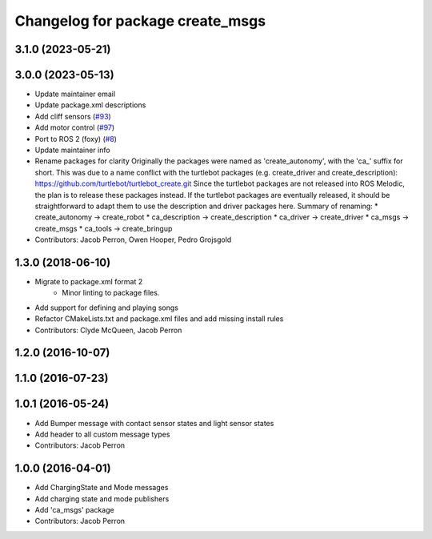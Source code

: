 ^^^^^^^^^^^^^^^^^^^^^^^^^^^^^^^^^
Changelog for package create_msgs
^^^^^^^^^^^^^^^^^^^^^^^^^^^^^^^^^

3.1.0 (2023-05-21)
------------------

3.0.0 (2023-05-13)
------------------
* Update maintainer email
* Update package.xml descriptions
* Add cliff sensors (`#93 <https://github.com/autonomylab/create_robot/issues/93>`_)
* Add motor control (`#97 <https://github.com/autonomylab/create_robot/issues/97>`_)
* Port to ROS 2 (foxy) (`#8 <https://github.com/autonomylab/create_robot/issues/8>`_)
* Update maintainer info
* Rename packages for clarity
  Originally the packages were named as 'create_autonomy', with the 'ca\_' suffix for short.
  This was due to a name conflict with the turtlebot packages (e.g. create_driver and create_description):
  https://github.com/turtlebot/turtlebot_create.git
  Since the turtlebot packages are not released into ROS Melodic, the plan is to release these packages instead.
  If the turtlebot packages are eventually released, it should be straightforward to adapt them to use the
  description and driver packages here.
  Summary of renaming:
  * create_autonomy -> create_robot
  * ca_description -> create_description
  * ca_driver -> create_driver
  * ca_msgs -> create_msgs
  * ca_tools -> create_bringup
* Contributors: Jacob Perron, Owen Hooper, Pedro Grojsgold

1.3.0 (2018-06-10)
------------------
* Migrate to package.xml format 2
    * Minor linting to package files.
* Add support for defining and playing songs
* Refactor CMakeLists.txt and package.xml files and add missing install rules
* Contributors: Clyde McQueen, Jacob Perron

1.2.0 (2016-10-07)
------------------

1.1.0 (2016-07-23)
------------------

1.0.1 (2016-05-24)
------------------
* Add Bumper message with contact sensor states and light sensor states
* Add header to all custom message types
* Contributors: Jacob Perron

1.0.0 (2016-04-01)
------------------
* Add ChargingState and Mode messages
* Add charging state and mode publishers
* Add 'ca_msgs' package
* Contributors: Jacob Perron
